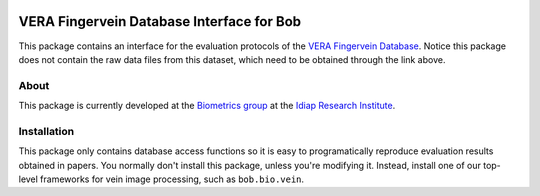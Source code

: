 .. vim: set fileencoding=utf-8 :
.. Tue 02 Aug 2016 15:43:29 CEST

.. image:: http://img.shields.io/badge/docs-stable-yellow.png
   :target: http://pythonhosted.org/bob.db.verafinger/index.html
.. image:: http://img.shields.io/badge/docs-latest-orange.png
   :target: https://www.idiap.ch/software/bob/docs/latest/bioidiap/bob.db.verafinger/master/index.html
.. image:: https://travis-ci.org/bioidiap/bob.db.verafinger.svg?branch=master
   :target: https://travis-ci.org/bioidiap/bob.db.verafinger
.. image:: https://coveralls.io/repos/bioidiap/bob.db.verafinger/badge.png
   :target: https://coveralls.io/r/bioidiap/bob.db.verafinger
.. image:: https://img.shields.io/badge/github-master-0000c0.png
   :target: https://github.com/bioidiap/bob.db.verafinger/tree/master
.. image:: http://img.shields.io/pypi/v/bob.db.verafinger.png
   :target: https://pypi.python.org/pypi/bob.db.verafinger
.. image:: http://img.shields.io/pypi/dm/bob.db.verafinger.png
   :target: https://pypi.python.org/pypi/bob.db.verafinger
.. image:: https://img.shields.io/badge/real-data--files-a000a0.png
   :target: https://www.idiap.ch/dataset/vera-fingervein
.. image:: https://img.shields.io/badge/spoofing-data--files-a000a0.png
   :target: https://www.idiap.ch/dataset/vera-spoofingfingervein

============================================
 VERA Fingervein Database Interface for Bob
============================================

This package contains an interface for the evaluation protocols of the `VERA
Fingervein Database`_. Notice this package does not contain the raw data files
from this dataset, which need to be obtained through the link above.


About
-----

This package is currently developed at the `Biometrics group`_ at the `Idiap
Research Institute`_.


Installation
------------

This package only contains database access functions so it is easy to
programatically reproduce evaluation results obtained in papers. You normally
don't install this package, unless you're modifying it. Instead, install one of
our top-level frameworks for vein image processing, such as ``bob.bio.vein``.


.. Write your references here:
.. _bob: https://www.idiap.ch/software/bob
.. _vera fingervein database: https://www.idiap.ch/dataset/vera-fingervein
.. _biometrics group: http://www.idiap.ch/scientific-research/research-groups/biometric-person-recognition
.. _idiap research institute: http://www.idiap.ch
